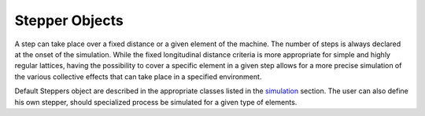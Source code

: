 Stepper Objects
===============

A step can take place over a fixed distance or a given element of the machine. The
number of steps is always declared at the onset of the simulation.  While the fixed longitudinal distance 
criteria is  more appropriate for simple and highly regular lattices, having the possibility to cover a specific
element in a given step allows for a more precise simulation of the various
collective effects that can take place in a specified environment. 

Default Steppers object are described in the appropriate classes listed in the simulation_ section. 
The user can also define his own stepper, should specialized process be simulated for a given type of
elements. 



.. _simulation: ./simulation.html

.. _split: J. Comput. Phys.  (163) 2000 p. 434, Phys. Lett A (150) 1990, p. 262 
